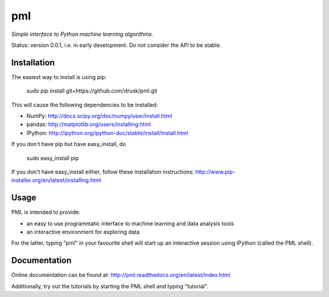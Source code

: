 ===
pml
===

*Simple interface to Python machine learning algorithms.*

Status: version 0.0.1, i.e. in early development.  Do not consider the API to 
be stable.

Installation
============
The easiest way to install is using pip:

    sudo pip install git+https://github.com/drusk/pml.git

This will cause the following dependencies to be installed:

*  NumPy: http://docs.scipy.org/doc/numpy/user/install.html
*  pandas: http://matplotlib.org/users/installing.html
*  IPython: http://ipython.org/ipython-doc/stable/install/install.html

If you don't have pip but have easy_install, do

    sudo easy_install pip

If you don't have easy_install either, follow these installation instructions:
http://www.pip-installer.org/en/latest/installing.html 

Usage
=====
PML is intended to provide:

* an easy to use programmatic interface to machine learning and data 
  analysis tools
* an interactive environment for exploring data

For the latter, typing "pml" in your favourite shell will start up an 
interactive session using IPython (called the PML shell).

Documentation
=============
Online documentation can be found at:
http://pml.readthedocs.org/en/latest/index.html

Additionally, try out the tutorials by starting the PML shell and typing 
"tutorial".
